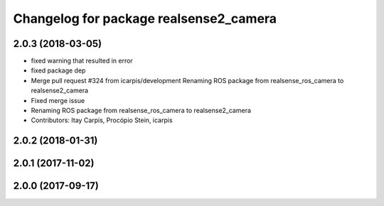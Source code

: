 ^^^^^^^^^^^^^^^^^^^^^^^^^^^^^^^^^^^^^^^
Changelog for package realsense2_camera
^^^^^^^^^^^^^^^^^^^^^^^^^^^^^^^^^^^^^^^

2.0.3 (2018-03-05)
------------------
* fixed warning that resulted in error
* fixed package dep
* Merge pull request #324 from icarpis/development
  Renaming ROS package from realsense_ros_camera to realsense2_camera
* Fixed merge issue
* Renaming ROS package from realsense_ros_camera to realsense2_camera
* Contributors: Itay Carpis, Procópio Stein, icarpis

2.0.2 (2018-01-31)
------------------

2.0.1 (2017-11-02)
------------------

2.0.0 (2017-09-17)
------------------
